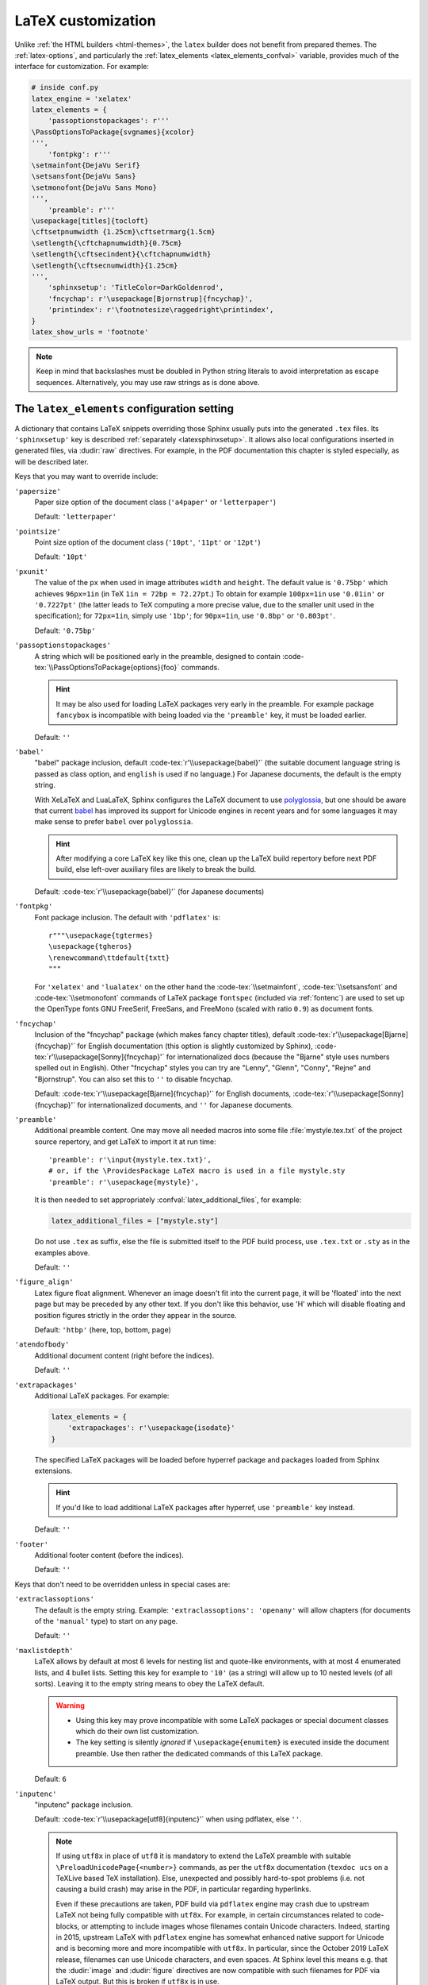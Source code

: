 LaTeX customization
===================

.. module:: latex
   :synopsis: LaTeX specifics.

.. role:: code-tex(code)
   :language: LaTeX

.. _contents: https://docutils.sourceforge.io/docs/ref/rst/directives.html#table-of-contents

.. raw:: latex

   \begingroup
   \sphinxsetup{%
         TitleColor=DarkGoldenrod,
         pre_border-width=2pt,
         pre_border-right-width=8pt,
         pre_padding=5pt,
         pre_border-radius=5pt,
         pre_background-TeXcolor=OldLace,
         pre_border-TeXcolor=Gold!90,
         pre_box-shadow=6pt 6pt,
         pre_box-shadow-TeXcolor=gray!20,
         %
         div.warning_border-width=3pt,
         div.warning_padding=6pt,
         div.warning_padding-right=18pt,
         div.warning_padding-bottom=18pt,
         div.warning_border-TeXcolor=DarkCyan,
         div.warning_background-TeXcolor=LightCyan,
         div.warning_box-shadow=-12pt -12pt inset,
         div.warning_box-shadow-TeXcolor=Cyan,
         %
         attentionborder=3pt,
         attentionBorderColor=Crimson,
         attentionBgColor=FloralWhite,
         %
         noteborder=1pt,
         noteBorderColor=Olive,
         noteBgColor=Olive!10,
         div.note_border-top-width=0pt,
         div.note_border-bottom-width=0pt,
         hintBorderColor=LightCoral,
   }
   \relax

Unlike :ref:`the HTML builders <html-themes>`, the ``latex`` builder does not
benefit from prepared themes. The :ref:`latex-options`, and particularly the
:ref:`latex_elements <latex_elements_confval>` variable, provides much of the
interface for customization. For example:

.. code-block:: latex

   # inside conf.py
   latex_engine = 'xelatex'
   latex_elements = {
       'passoptionstopackages': r'''
   \PassOptionsToPackage{svgnames}{xcolor}
   ''',
       'fontpkg': r'''
   \setmainfont{DejaVu Serif}
   \setsansfont{DejaVu Sans}
   \setmonofont{DejaVu Sans Mono}
   ''',
       'preamble': r'''
   \usepackage[titles]{tocloft}
   \cftsetpnumwidth {1.25cm}\cftsetrmarg{1.5cm}
   \setlength{\cftchapnumwidth}{0.75cm}
   \setlength{\cftsecindent}{\cftchapnumwidth}
   \setlength{\cftsecnumwidth}{1.25cm}
   ''',
       'sphinxsetup': 'TitleColor=DarkGoldenrod',
       'fncychap': r'\usepackage[Bjornstrup]{fncychap}',
       'printindex': r'\footnotesize\raggedright\printindex',
   }
   latex_show_urls = 'footnote'

.. note::

   Keep in mind that backslashes must be doubled in Python string literals to
   avoid interpretation as escape sequences. Alternatively, you may use raw
   strings as is done above.

.. _latex_elements_confval:

The ``latex_elements`` configuration setting
--------------------------------------------

A dictionary that contains LaTeX snippets overriding those Sphinx usually puts
into the generated ``.tex`` files.  Its ``'sphinxsetup'`` key is described
:ref:`separately <latexsphinxsetup>`.  It allows also local configurations
inserted in generated files, via :dudir:`raw` directives.  For example, in
the PDF documentation this chapter is styled especially, as will be described
later.

Keys that you may want to override include:

``'papersize'``
   Paper size option of the document class (``'a4paper'`` or
   ``'letterpaper'``)

   Default: ``'letterpaper'``

``'pointsize'``
   Point size option of the document class (``'10pt'``, ``'11pt'`` or
   ``'12pt'``)

   Default: ``'10pt'``

``'pxunit'``
   The value of the ``px`` when used in image attributes ``width`` and
   ``height``. The default value is ``'0.75bp'`` which achieves
   ``96px=1in`` (in TeX ``1in = 72bp = 72.27pt``.) To obtain for
   example ``100px=1in`` use ``'0.01in'`` or ``'0.7227pt'`` (the latter
   leads to TeX computing a more precise value, due to the smaller unit
   used in the specification); for ``72px=1in``, simply use ``'1bp'``; for
   ``90px=1in``, use ``'0.8bp'`` or ``'0.803pt'``.

   Default: ``'0.75bp'``

   .. versionadded:: 1.5

``'passoptionstopackages'``
   A string which will be positioned early in the preamble, designed to
   contain :code-tex:`\\PassOptionsToPackage{options}{foo}` commands.

   .. hint::

      It may be also used for loading LaTeX packages very early in the
      preamble.  For example package ``fancybox`` is incompatible with
      being loaded via the ``'preamble'`` key, it must be loaded earlier.

   Default: ``''``

   .. versionadded:: 1.4

``'babel'``
   "babel" package inclusion, default :code-tex:`r'\\usepackage{babel}'` (the
   suitable document language string is passed as class option, and
   ``english`` is used if no language.) For Japanese documents, the
   default is the empty string.

   With XeLaTeX and LuaLaTeX, Sphinx configures the LaTeX document to use
   `polyglossia`_, but one should be aware that current `babel`_ has
   improved its support for Unicode engines in recent years and for some
   languages it may make sense to prefer ``babel`` over ``polyglossia``.

   .. _`polyglossia`: https://ctan.org/pkg/polyglossia
   .. _`babel`: https://ctan.org/pkg/babel

   .. hint::

      After modifying a core LaTeX key like this one, clean up the LaTeX
      build repertory before next PDF build, else left-over auxiliary
      files are likely to break the build.

   Default: :code-tex:`r'\\usepackage{babel}'` (for Japanese documents)

   .. versionchanged:: 1.5
      For :confval:`latex_engine` set to ``'xelatex'``, the default
      is ``'\\usepackage{polyglossia}\n\\setmainlanguage{<language>}'``.

   .. versionchanged:: 1.6
      ``'lualatex'`` uses same default setting as ``'xelatex'``

   .. versionchanged:: 1.7.6
      For French with ``'xelatex'`` (not ``'lualatex'``) the default is to
      use ``babel``, not ``polyglossia``.

   .. versionchanged:: 7.4.0
      For French with ``'lualatex'`` the default is to use ``babel``.

.. _fontpkg:

``'fontpkg'``
   Font package inclusion. The default with ``'pdflatex'`` is::

      r"""\usepackage{tgtermes}
      \usepackage{tgheros}
      \renewcommand\ttdefault{txtt}
      """

   For ``'xelatex'`` and ``'lualatex'`` on the other hand the
   :code-tex:`\\setmainfont`, :code-tex:`\\setsansfont` and
   :code-tex:`\\setmonofont` commands of LaTeX package ``fontspec`` (included
   via :ref:`fontenc`) are used to set up the OpenType fonts GNU FreeSerif,
   FreeSans, and FreeMono (scaled with ratio ``0.9``) as document fonts.

   .. versionchanged:: 1.2
      Defaults to ``''`` when the :confval:`language` uses the Cyrillic
      script.

   .. versionchanged:: 2.0
      Incorporates some font substitution commands to help support occasional
      Greek or Cyrillic in a document using ``'pdflatex'`` engine.
      At 4.0.0 these commands were moved to the ``'fontsubstitution'`` key.

   .. versionchanged:: 4.0.0
      The default font setting was changed.  As shown above it still uses
      Times and Helvetica clones for serif and sans serif, but via better,
      more complete TeX fonts and associated LaTeX packages.  The monospace
      font has been changed to better match the Times clone.

   .. versionchanged:: 8.1.0
      The monospace font FreeMono used with Unicode engines is loaded at scale
      ``0.9``.  This replaces the former mechanism via :ref:`fvset` which
      configured code-blocks to use :code-tex:`\\small`.  Inline literals now
      fit better in their surrounding text, and it is easier to set up custom
      fonts, as :ref:`fvset` does not intervene anymore by default.

``'fncychap'``
   Inclusion of the "fncychap" package (which makes fancy chapter titles),
   default :code-tex:`r'\\usepackage[Bjarne]{fncychap}'` for English documentation
   (this option is slightly customized by Sphinx),
   :code-tex:`r'\\usepackage[Sonny]{fncychap}'` for internationalized docs (because
   the "Bjarne" style uses numbers spelled out in English).  Other
   "fncychap" styles you can try are "Lenny", "Glenn", "Conny", "Rejne" and
   "Bjornstrup".  You can also set this to ``''`` to disable fncychap.

   Default: :code-tex:`r'\\usepackage[Bjarne]{fncychap}'` for English
   documents, :code-tex:`r'\\usepackage[Sonny]{fncychap}'` for
   internationalized documents, and ``''`` for Japanese documents.

.. _preamble:

``'preamble'``
   Additional preamble content.  One may move all needed macros into some file
   :file:`mystyle.tex.txt` of the project source repertory, and get LaTeX to
   import it at run time::

     'preamble': r'\input{mystyle.tex.txt}',
     # or, if the \ProvidesPackage LaTeX macro is used in a file mystyle.sty
     'preamble': r'\usepackage{mystyle}',

   It is then needed to set appropriately :confval:`latex_additional_files`,
   for example:

   .. code-block:: python

      latex_additional_files = ["mystyle.sty"]

   Do not use ``.tex`` as suffix, else the file is submitted itself to the PDF
   build process, use ``.tex.txt`` or ``.sty`` as in the examples above.

   Default: ``''``

``'figure_align'``
   Latex figure float alignment. Whenever an image doesn't fit into the current
   page, it will be 'floated' into the next page but may be preceded by any
   other text.  If you don't like this behavior, use 'H' which will disable
   floating and position figures strictly in the order they appear in the
   source.

   Default: ``'htbp'`` (here, top, bottom, page)

   .. versionadded:: 1.3

``'atendofbody'``
   Additional document content (right before the indices).

   Default: ``''``

   .. versionadded:: 1.5

``'extrapackages'``
   Additional LaTeX packages.  For example:

   .. code-block:: latex

       latex_elements = {
           'extrapackages': r'\usepackage{isodate}'
       }

   The specified LaTeX packages will be loaded before
   hyperref package and packages loaded from Sphinx extensions.

   .. hint::
      If you'd like to load additional LaTeX packages after hyperref, use
      ``'preamble'`` key instead.

   Default: ``''``

   .. versionadded:: 2.3

``'footer'``
   Additional footer content (before the indices).

   Default: ``''``

   .. deprecated:: 1.5
      Use ``'atendofbody'`` key instead.

Keys that don't need to be overridden unless in special cases are:

``'extraclassoptions'``
   The default is the empty string. Example: ``'extraclassoptions':
   'openany'`` will allow chapters (for documents of the ``'manual'``
   type) to start on any page.

   Default: ``''``

   .. versionadded:: 1.2

   .. versionchanged:: 1.6
      Added this documentation.

``'maxlistdepth'``
   LaTeX allows by default at most 6 levels for nesting list and
   quote-like environments, with at most 4 enumerated lists, and 4 bullet
   lists. Setting this key for example to ``'10'`` (as a string) will
   allow up to 10 nested levels (of all sorts). Leaving it to the empty
   string means to obey the LaTeX default.

   .. warning::

      - Using this key may prove incompatible with some LaTeX packages
        or special document classes which do their own list customization.

      - The key setting is silently *ignored* if ``\usepackage{enumitem}``
        is executed inside the document preamble. Use then rather the
        dedicated commands of this LaTeX package.

   Default: ``6``

   .. versionadded:: 1.5

``'inputenc'``
   "inputenc" package inclusion.

   Default: :code-tex:`r'\\usepackage[utf8]{inputenc}'` when using pdflatex, else
   ``''``.

   .. note::

      If using ``utf8x`` in place of ``utf8`` it is mandatory to extend the
      LaTeX preamble with suitable ``\PreloadUnicodePage{<number>}`` commands,
      as per the ``utf8x`` documentation (``texdoc ucs`` on a TeXLive based
      TeX installation).  Else, unexpected and possibly hard-to-spot problems
      (i.e. not causing a build crash) may arise in the PDF, in particular
      regarding hyperlinks.

      Even if these precautions are taken, PDF build via ``pdflatex`` engine
      may crash due to upstream LaTeX not being fully compatible with
      ``utf8x``.  For example, in certain circumstances related to
      code-blocks, or attempting to include images whose filenames contain
      Unicode characters.  Indeed, starting in 2015, upstream LaTeX with
      ``pdflatex`` engine has somewhat enhanced native support for Unicode and
      is becoming more and more incompatible with ``utf8x``.  In particular,
      since the October 2019 LaTeX release, filenames can use Unicode
      characters, and even spaces.  At Sphinx level this means e.g. that the
      :dudir:`image` and :dudir:`figure` directives are now compatible with
      such filenames for PDF via LaTeX output.  But this is broken if
      ``utf8x`` is in use.

   .. versionchanged:: 1.4.3
      Previously :code-tex:`r'\\usepackage[utf8]{inputenc}'` was used for all
      compilers.

``'cmappkg'``
   "cmap" package inclusion.

   Default: :code-tex:`r'\\usepackage{cmap}'`

   .. versionadded:: 1.2

.. _fontenc:

``'fontenc'``
   Its default, for ``'pdflatex'`` as :confval:`latex_engine`, is
   :code-tex:`r'\\usepackage[T1]{fontenc}'`.  Replace it (if using
   ``'pdflatex'``) with:

   - :code-tex:`r'\\usepackage[X2,T1]{fontenc}'` if you need occasional
     Cyrillic letters (физика частиц),

   - :code-tex:`r'\\usepackage[LGR,T1]{fontenc}'` if you need occasional
     Greek letters (Σωματιδιακή φυσική),

   - :code-tex:`r'\\usepackage[LGR,X2,T1]{fontenc}'` if you need both.

   The TeX installation may need some extra packages.  For example, on Ubuntu
   xenial:

   - ``texlive-lang-greek`` and ``cm-super`` are needed for Greek (``LGR``),

   - ``texlive-lang-cyrillic`` and ``cm-super`` are needed for Cyrillic
     (``X2``).

   With ``'xelatex'`` and ``'lualatex'``, support for Greek and Cyrillic is
   out-of-the-box: this :ref:`fontenc` key defaults to including the LaTeX
   package ``fontspec`` (with some extras described below) and selects the GNU
   FreeSerif font as body font.  See :ref:`fontpkg`.

   .. versionchanged:: 1.5
      Defaults to :code-tex:`r'\\usepackage{fontspec}'` if
      :confval:`latex_engine` is set to ``'xelatex'``.

   .. versionchanged:: 1.6
      Defaults to :code-tex:`r'\\usepackage{fontspec}'` if
      :confval:`latex_engine` is set to ``'lualatex'``.

   .. versionchanged:: 2.0
      ``'lualatex'`` executes additionally
      :code-tex:`\\defaultfontfeatures[\\rmfamily,\\sffamily]{}` to disable TeX
      ligatures for ``<<`` and ``>>``.

   .. versionchanged:: 2.0
      Extra LaTeX configuration is automatically executed if ``LGR``, ``T2A``,
      or ``X2`` are detected in this key, in order to support occasional Greek
      or Cyrillic with ``'pdflatex'``.

   .. versionchanged:: 2.2.1
      Documents having Greek as main language default to ``'xelatex'`` and
      should not set the :ref:`fontenc` key, which will load ``fontspec``.

   .. versionchanged:: 2.3.0
      ``'xelatex'`` executes
      :code-tex:`\\defaultfontfeatures[\\rmfamily,\\sffamily]{}` in order to
      avoid contractions of ``--`` into en-dash and also transforms of
      straight quotes into curly quotes (which otherwise would happen even
      with :confval:`smartquotes` set to ``False``).

``'fontsubstitution'``
   Ignored if ``'fontenc'`` was not configured to use ``LGR`` or ``X2`` (or
   ``T2A``).  In case :ref:`fontpkg` key is configured for usage with some
   TeX fonts known to be available in the ``LGR`` or ``X2`` encodings, set
   this one to be the empty string.  Else leave to its default.

   Ignored with :confval:`latex_engine` other than ``'pdflatex'``.

   .. versionadded:: 4.0.0

``'textgreek'``
   For the support of occasional Greek letters.

   It is ignored with ``'platex'``, ``'xelatex'`` or ``'lualatex'`` as
   :confval:`latex_engine` and defaults to either the empty string or
   to :code-tex:`r'\\usepackage{textalpha}'` for ``'pdflatex'`` depending on
   whether the ``'fontenc'`` key was used with ``LGR`` or not.  Only
   expert LaTeX users may want to customize this key.

   It can also be used as ``r'\usepackage{textalpha,alphabeta}'`` to let
   ``'pdflatex'`` support Greek Unicode input in :rst:dir:`math` context.
   For example ``:math:`α``` (U+03B1) will render as :math:`\alpha`.

   Default: :code-tex:`r'\\usepackage{textalpha}'` or ``''`` if ``fontenc`` does not
   include the ``LGR`` option.

   .. versionadded:: 2.0

``'geometry'``
   "geometry" package inclusion, defaults to
   :code-tex:`r'\\usepackage{geometry}'` or
   :code-tex:`r'\\usepackage[dvipdfm]{geometry}'` for Japanese documents.
   The Sphinx LaTeX style file executes additionally:

   .. code-block:: latex

      \PassOptionsToPackage{hmargin=1in,vmargin=1in,marginpar=0.5in}{geometry}

   which can be customized via corresponding :ref:`'sphinxsetup' options
   <latexsphinxsetup>`.

   .. versionadded:: 1.5

   .. versionchanged:: 1.5.2
      ``dvipdfm`` option if :confval:`latex_engine` is ``'platex'``.

   .. versionadded:: 1.5.3
      The :ref:`'sphinxsetup' keys for the margins
      <latexsphinxsetuphmargin>`.

   .. versionchanged:: 1.5.3
      The location in the LaTeX file has been moved to after
      :code-tex:`\\usepackage{sphinx}` and :code-tex:`\\sphinxsetup{..}`,
      hence also after
      insertion of :ref:`fontpkg` key. This is in order to handle the paper
      layout options in a special way for Japanese documents: the text
      width will be set to an integer multiple of the *zenkaku* width, and
      the text height to an integer multiple of the baseline. See the
      :ref:`hmargin <latexsphinxsetuphmargin>` documentation for more.

``'hyperref'``
   "hyperref" package inclusion; also loads package "hypcap" and issues
   :code-tex:`\\urlstyle{same}`. This is done after :file:`sphinx.sty` file
   is loaded and before executing the contents of ``'preamble'`` key.

   .. attention::

      Loading of packages "hyperref" and "hypcap" is mandatory.

   .. versionadded:: 1.5
      Previously this was done from inside :file:`sphinx.sty`.

``'maketitle'``
   "maketitle" call. Override if you want to generate a differently styled
   title page.

   .. hint::

      If the key value is set to
      :code-tex:`r'\\newcommand\\sphinxbackoftitlepage{<Extra
      material>}\\sphinxmaketitle'`, then ``<Extra material>`` will be
      typeset on back of title page (``'manual'`` docclass only).

   Default: :code-tex:`r'\\sphinxmaketitle'`

   .. versionchanged:: 1.8.3
      Original :code-tex:`\\maketitle` from document class is not overwritten,
      hence is reusable as part of some custom setting for this key.

   .. versionadded:: 1.8.3
      :code-tex:`\\sphinxbackoftitlepage` optional macro.  It can also be defined
      inside ``'preamble'`` key rather than this one.

``'releasename'``
   Value that prefixes ``'release'`` element on title page.  As for *title* and
   *author* used in the tuples of :confval:`latex_documents`, it is inserted as
   LaTeX markup.

   Default: ``'Release'``

``'tableofcontents'``
   "tableofcontents" call. The default of
   :code-tex:`r'\\sphinxtableofcontents'` is a wrapper of unmodified
   :code-tex:`\\tableofcontents`, which may itself be customized by user
   loaded packages. Override if you want to generate a different table of
   contents or put content between the title page and the TOC.

   Default: :code-tex:`r'\\sphinxtableofcontents'`

   .. versionchanged:: 1.5
      Previously the meaning of :code-tex:`\\tableofcontents` itself was
      modified by Sphinx. This created an incompatibility with dedicated
      packages modifying it also such as "tocloft" or "etoc".

``'transition'``
   Commands used to display transitions. Override if you want to display
   transitions differently.

   Default: :code-tex:`'\\n\\n\\\\bigskip\\\\hrule\\\\bigskip\\n\\n'`

   .. versionadded:: 1.2

   .. versionchanged:: 1.6
      Remove unneeded ``{}`` formerly located after :code-tex:`\\hrule`.

``'makeindex'``
   "makeindex" call, the last thing before ``\begin{document}``. With
   :code-tex:`r'\\usepackage[columns=1]{idxlayout}\\makeindex'` the index will
   use only one column. You may have to install ``idxlayout`` LaTeX package.

   Default: :code-tex:`r'\\makeindex'`

``'printindex'``
   "printindex" call, the last thing in the file. Override if you want to
   generate the index differently, append some content after the index, or
   change the font. As LaTeX uses two-column mode for the index it is often
   advisable to set this key to
   :code-tex:`r'\\footnotesize\\raggedright\\printindex'`. Or, to obtain a
   one-column index, use :code-tex:`r'\\def\\twocolumn[#1]{#1}\\printindex'`
   (this trick may fail if using a custom document class; then try the
   ``idxlayout`` approach described in the documentation of the
   ``'makeindex'`` key).

   Default: :code-tex:`r'\\printindex'`

.. _fvset:

``'fvset'``
   Customization of ``fancyvrb`` LaTeX package.

   The default value is :code-tex:`r'\\fvset{fontsize=auto}'` which means that
   the font size will adjust correctly if a code-block ends up in a footnote.
   You may need to modify this when using a custom monospace font, for example
   set it to :code-tex:`r'\\fvset{fontsize=\\small}'` if it is Courier-like
   (for Unicode engines, it is recommended to use rather the ``Scale``
   interface of :code-tex:`\\setmonofont` LaTeX command from ``fontspec``).

   Default: :code-tex:`r'\\fvset{fontsize=auto}'`

   .. versionadded:: 1.8

   .. versionchanged:: 2.0
      For ``'xelatex'`` and ``'lualatex'`` defaults to
      :code-tex:`r'\\fvset{fontsize=\\small}'` as this
      is adapted to the relative widths of the FreeFont family.

   .. versionchanged:: 4.0.0
      Changed default for ``'pdflatex'``. Previously it was using
      :code-tex:`r'\\fvset{fontsize=\\small}'`.

   .. versionchanged:: 4.1.0
      Changed default for Chinese documents to
      :code-tex:`r'\\fvset{fontsize=\\small,formatcom=\\xeCJKVerbAddon}'`

   .. versionchanged:: 8.1.0
      Changed default for ``'xelatex'`` and ``'lualatex'`` to be also
      :code-tex:`r'\\fvset{fontsize=auto}'`.  The rescaling for default
      monospace font FreeMono is now set via the LaTeX package ``fontspec``
      interface rather.  See :ref:`fontpkg`.

Keys that are set by other options and therefore should not be overridden are:

``'docclass'``
``'classoptions'``
``'title'``
``'release'``
``'author'``


.. _latexsphinxsetup:

The ``sphinxsetup`` configuration setting
-----------------------------------------

.. versionadded:: 1.5

The ``'sphinxsetup'`` key of :ref:`latex_elements <latex_elements_confval>`
provides a LaTeX-type customization interface::

   latex_elements = {
       'sphinxsetup': 'key1=value1, key2=value2, ...',
   }

LaTeX syntax for boolean keys requires *lowercase* ``true`` or ``false``
e.g ``'sphinxsetup': "verbatimwrapslines=false"``.  If setting a
boolean key to ``true``, ``=true`` is optional.
Spaces around the commas and equal signs are ignored, spaces inside LaTeX
macros may be significant.
Do not use ticks/quotes to enclose string or numerical values.

The ``'sphinxsetup'`` defaults to empty.
If non-empty, it will be passed as argument to the
``\sphinxsetup`` macro inside the document preamble, like this::

   \usepackage{sphinx}
   \sphinxsetup{key1=value1, key2=value2,...}

It is possible to insert uses of the ``\sphinxsetup`` LaTeX macro directly
into the body of the document, via the ``raw`` directive:

.. code-block:: latex

   .. raw:: latex

      \begingroup
      \sphinxsetup{%
         TitleColor=DarkGoldenrod,
         ... more comma separated key=value using LaTeX syntax ...
      }

   All elements here will be under the influence of the raw ``\sphinxsetup``
   settings.

   .. raw:: latex

      \endgroup

   From here on, the raw ``\sphinxsetup`` has no effect anymore.

This is the technique which has been used to style especially the present part
of the documentation for the PDF output.  The actually used options will be
found at top of :file:`doc/latex.rst` at the `development repository`_.

.. _development repository: https://github.com/sphinx-doc/sphinx

The color used in the above example is available from having passed the
``svgnames`` option to the "xcolor" package::

   latex_elements = {
       'passoptionstopackages': r'\PassOptionsToPackage{svgnames}{xcolor}',
   }

``bookmarksdepth``
    Controls the depth of the collapsible bookmarks panel in the PDF.
    May be either a number (e.g. ``3``) or a LaTeX sectioning name (e.g.
    ``subsubsection``, i.e. without backslash).
    For details, refer to the ``hyperref`` LaTeX docs.

    Default: ``5``

    .. versionadded:: 4.0.0

.. _latexsphinxsetuphmargin:

``hmargin, vmargin``
    The dimensions of the horizontal (resp. vertical) margins, passed as
    ``hmargin`` (resp. ``vmargin``) option to the ``geometry`` package.
    Example::

      'sphinxsetup': 'hmargin={2in,1.5in}, vmargin={1.5in,2in}, marginpar=1in',

    Japanese documents currently accept only the one-dimension format for
    these parameters. The ``geometry`` package is then passed suitable options
    to get the text width set to an exact multiple of the *zenkaku* width, and
    the text height set to an integer multiple of the baselineskip, with the
    closest fit for the margins.

    Default: ``1in`` (equivalent to ``{1in,1in}``)

    .. hint::

       For Japanese ``'manual'`` docclass with pointsize ``11pt`` or ``12pt``,
       use the ``nomag`` extra document class option (cf.
       ``'extraclassoptions'`` key of :confval:`latex_elements`) or so-called
       TeX "true" units::

         'sphinxsetup': 'hmargin=1.5truein, vmargin=1.5truein, marginpar=5zw',

    .. versionadded:: 1.5.3

``marginpar``
    The :code-tex:`\\marginparwidth` LaTeX dimension. For Japanese documents,
    the value is modified to be the closest integer multiple of the *zenkaku*
    width.

    Default: ``0.5in``

    .. versionadded:: 1.5.3

``mathnumsep``
    This defaults to the string (without quotes!) as set by
    :confval:`math_numsep` (which itself defaults to ``'.'``).  Use it if
    a different setting is needed for LaTeX output.

    .. versionadded:: 8.1.0

``verbatimwithframe``
    Boolean to specify if :rst:dir:`code-block`\ s and literal includes are
    framed. Setting it to ``false`` does not deactivate use of package
    "framed", because it is still in use for the optional background color.

    Default: ``true``.

``verbatimwrapslines``
    Boolean to specify if long lines in :rst:dir:`code-block`\ 's contents are
    wrapped.

    If ``true``, line breaks may happen at spaces (the last space before the
    line break will be rendered using a special symbol), and at ASCII
    punctuation characters (i.e. not at letters or digits). Whenever a long
    string has no break points, it is moved to next line. If its length is
    longer than the line width it will overflow.

    Default: ``true``

.. _latexsphinxsetupforcewraps:

``verbatimforcewraps``
    Boolean to specify if long lines in :rst:dir:`code-block`\ 's contents
    should be forcefully wrapped to never overflow due to long strings.

    .. note::

       It is assumed that the Pygments_ LaTeXFormatter has not been used with
       its ``texcomments`` or similar options which allow additional
       (arbitrary) LaTeX mark-up.

       Also, in case of :confval:`latex_engine` set to ``'pdflatex'``, only
       the default LaTeX handling of Unicode code points, i.e. ``utf8`` not
       ``utf8x`` is allowed.

    .. _Pygments: https://pygments.org/

    Default: ``false``

    .. versionadded:: 3.5.0

``verbatimmaxoverfull``
    A number. If an unbreakable long string has length larger than the total
    linewidth plus this number of characters, and if ``verbatimforcewraps``
    mode is on, the input line will be reset using the forceful algorithm
    which applies breakpoints at each character.

    Default: ``3``

    .. versionadded:: 3.5.0

``verbatimmaxunderfull``
    A number. If ``verbatimforcewraps`` mode applies, and if after applying
    the line wrapping at spaces and punctuation, the first part of the split
    line is lacking at least that number of characters to fill the available
    width, then the input line will be reset using the forceful algorithm.

    As the default is set to a high value, the forceful algorithm is triggered
    only in overfull case, i.e. in presence of a string longer than full
    linewidth. Set this to ``0`` to force all input lines to be hard wrapped
    at the current available linewidth::

      latex_elements = {
          'sphinxsetup': "verbatimforcewraps, verbatimmaxunderfull=0",
      }

    This can be done locally for a given code-block via the use of raw latex
    directives to insert suitable ``\sphinxsetup`` (before and after) into the
    latex file.

    Default: ``100``

    .. versionadded:: 3.5.0

``verbatimhintsturnover``
    Boolean to specify if code-blocks display "continued on next page" and
    "continued from previous page" hints in case of page breaks.

    Default: ``true``

    .. versionadded:: 1.6.3
    .. versionchanged:: 1.7
       the default changed from ``false`` to ``true``.

``verbatimcontinuedalign``, ``verbatimcontinuesalign``
    Horizontal position relative to the framed contents: either ``l`` (left
    aligned), ``r`` (right aligned) or ``c`` (centered).

    Default: ``r``

    .. versionadded:: 1.7

``parsedliteralwraps``
    Boolean to specify if long lines in :dudir:`parsed-literal`\ 's contents
    should wrap.

    Default: ``true``

    .. versionadded:: 1.5.2
       set this option value to ``false`` to recover former behavior.

``inlineliteralwraps``
    Boolean to specify if line breaks are allowed inside inline literals: but
    extra potential break-points (additionally to those allowed by LaTeX at
    spaces or for hyphenation) are currently inserted only after the characters
    ``. , ; ? ! /`` and ``\``. Due to TeX internals, white space in the line
    will be stretched (or shrunk) in order to accommodate the linebreak.

    Default: ``true``

    .. versionadded:: 1.5
       set this option value to ``false`` to recover former behavior.

    .. versionchanged:: 2.3.0
       added potential breakpoint at ``\`` characters.

``verbatimvisiblespace``
    When a long code line is split, the last space character from the source
    code line right before the linebreak location is typeset using this.

    Default: ``\textcolor{red}{\textvisiblespace}``

``verbatimcontinued``
    A LaTeX macro inserted at start of continuation code lines. Its
    (complicated...) default typesets a small red hook pointing to the right:

    .. code-block:: latex

       \makebox[2\fontcharwd\font`\x][r]{\textcolor{red}{\tiny$\hookrightarrow$}}

    .. versionchanged:: 1.5
       The breaking of long code lines was added at 1.4.2. The default
       definition of the continuation symbol was changed at 1.5 to accommodate
       various font sizes (e.g. code-blocks can be in footnotes).

.. note::

   Values for color keys must either:

   - obey the syntax of the :code-tex:`\\definecolor` LaTeX command, e.g. something
     such as ``VerbatimColor={rgb}{0.2,0.3,0.5}`` or ``{RGB}{37,23,255}`` or
     ``{gray}{0.75}`` or ``{HTML}{808080}`` or
     ...

   - or obey the syntax of the :code-tex:`\\colorlet` command from package ``xcolor``
     e.g. ``VerbatimColor=red!10`` or ``red!50!green`` or ``-red!75`` or
     ``MyPreviouslyDefinedColor`` or... Refer to xcolor_ documentation for
     this syntax.

   .. _xcolor: https://ctan.org/pkg/xcolor

   .. versionchanged:: 5.3.0
      Formerly only the :code-tex:`\\definecolor` syntax was accepted.

``TitleColor``
    The color for titles (as configured via use of package "titlesec".)

    Default: ``{rgb}{0.126,0.263,0.361}``

``InnerLinkColor``
    A color passed to ``hyperref`` as value of ``linkcolor``  and
    ``citecolor``.

    Default: ``{rgb}{0.208,0.374,0.486}``.

``OuterLinkColor``
    A color passed to ``hyperref`` as value of ``filecolor``, ``menucolor``,
    and ``urlcolor``.

    Default: ``{rgb}{0.216,0.439,0.388}``

``VerbatimColor``
    The background color for :rst:dir:`code-block`\ s.

    Default: ``{RGB}{242,242,242}`` (same as ``{gray}{0.95}``).

    .. versionchanged:: 6.0.0

       Formerly, it was ``{rgb}{1,1,1}`` (white).

``VerbatimBorderColor``
    The frame color.

    Default: ``{RGB}{32,32,32}``

    .. versionchanged:: 6.0.0

       Formerly it was ``{rgb}{0,0,0}`` (black).

``VerbatimHighlightColor``
    The color for highlighted lines.

    Default: ``{rgb}{0.878,1,1}``

    .. versionadded:: 1.6.6

.. _tablecolors:

``TableRowColorHeader``
    Sets the background color for (all) the header rows of tables.

    It will have an effect only if either the :confval:`latex_table_style`
    contains ``'colorrows'`` or if the table is assigned the ``colorrows``
    class.  It is ignored for tables with ``nocolorrows`` class.

    As for the other ``'sphinxsetup'`` keys, it can also be set or modified
    from a :code-tex:`\\sphinxsetup{...}` LaTeX command inserted via the
    :dudir:`raw` directive, or also from a LaTeX environment associated to a
    `container class <latexcontainer_>`_ and using such
    :code-tex:`\\sphinxsetup{...}`.

    Default: ``{gray}{0.86}``

    There is also ``TableMergeColorHeader``.  If used, sets a specific color
    for merged single-row cells in the header.

    .. versionadded:: 5.3.0

``TableRowColorOdd``
    Sets the background color for odd rows in tables (the row count starts at
    ``1`` at the first non-header row).  Has an effect only if the
    :confval:`latex_table_style` contains ``'colorrows'`` or for specific
    tables assigned the ``colorrows`` class.

    Default: ``{gray}{0.92}``

    There is also ``TableMergeColorOdd``.

    .. versionadded:: 5.3.0

``TableRowColorEven``
    Sets the background color for even rows in tables.

    Default ``{gray}{0.98}``

    There is also ``TableMergeColorEven``.

    .. versionadded:: 5.3.0

``verbatimsep``
    The separation between code lines and the frame.

    See :ref:`additionalcss` for its alias  ``pre_padding`` and
    additional keys.

    Default: :code-tex:`\\fboxsep`

``verbatimborder``
    The width of the frame around :rst:dir:`code-block`\ s.  See also
    :ref:`additionalcss` for ``pre_border-width``.

    Default: :code-tex:`\\fboxrule`

.. important::

   Since 8.1.0 it is possible to style separately the :dudir:`topic`,
   contents_, and :dudir:`sidebar` directives, and their defaults differ.
   See :ref:`additionalcss`.  The next three keys are kept as legacy
   interface not distinguishing between the three directives.

``shadowsep``
    This legacy option sets the padding (same in all directions) simultaneously
    for the :dudir:`topic`, contents_, and :dudir:`sidebar` directives.

``shadowsize``
    This legacy option sets the shadow width simultaneously for the
    :dudir:`topic`, contents_, and :dudir:`sidebar` directives.

``shadowrule``
    This legacy option sets the border-width (same on all sides) simultaneously
    for the :dudir:`topic`, contents_, and :dudir:`sidebar` directives.

.. important::

   At 7.4.0 all admonitions (not only danger-type) use the possibilities
   which were added at 5.1.0 and 6.2.0.  All defaults have changed.

``iconpackage``

    The name of the LaTeX package used for rendering icons in the admonition
    titles.  Its default is set dynamically to either ``fontawesome6``,
    ``fontawesome5``, or ``fontawesome``, or ``none``, depending on whether
    packages with those names exist in the used LaTeX installation.  The LaTeX
    code will use ``\faIcon`` command if with ``fontawesome6/fontawesome5``,
    and ``\faicon`` if with ``fontawesome``.  In the latter case the icon used
    both for :dudir:`caution` and :dudir:`danger` will default to "bolt" not
    "radiation", which is only found in ``fontawesome6`` and ``fontawesome5``.
    If no "Font Awesome" related package is found (or if the option is set
    forcefully to ``none``) the icons are silently dropped.  User can set this
    option to some specific package and must configure the
    ``div.note_title-icon`` and similar keys to use then that LaTeX package
    interface (see the :ref:`additionalcss` section for these extra
    ``'sphinxsetup'`` keys).

    .. versionadded:: 7.4.0

|notebdcolors|
    The color for the admonition border.

    Default: ``{RGB}{134,152,155}``.

    .. versionchanged:: 7.4.0

|notebgcolors|
    The color for the admonition background.

    Default: ``{RGB}{247,247,247}``.

    .. versionadded:: 6.2.0

    .. versionchanged:: 7.4.0

|notetextcolors|
    The color for the admonition contents.

    Default: unset (contents text uses ambient text color, a priori black)

    .. versionadded:: 6.2.0

       To be considered experimental until 7.0.0.  These options have aliases
       ``div.note_TeXcolor`` (etc) described in :ref:`additionalcss`.  Using
       the latter will let Sphinx switch to a more complex LaTeX code,
       which supports the customizability described in :ref:`additionalcss`.

|notetexextras|
    Some extra LaTeX code (such as :code-tex:`\\bfseries`  or
    :code-tex:`\\footnotesize`) to be executed at start of the contents.

    Default: empty

    .. versionadded:: 6.2.0

       To be considered experimental until 7.0.0.  These options have aliases
       ``div.note_TeXextras`` (etc) described in :ref:`additionalcss`.

``noteborder``, ``hintborder``, ``importantborder``, ``tipborder``
    The width of the border.   See
    :ref:`additionalcss` for keys allowing to configure separately each
    border width.

    Default: ``0.5pt``

.. only:: not latex

   |warningbdcolors|
       The color for the admonition border.

       Default: ``{RGB}{148,0,0}`` except for ``error`` which uses ``red``.

       .. versionchanged:: 7.4.0

.. only:: latex

   |wgbdcolorslatex|
       The color for the admonition border.

       Default: ``{RGB}{148,0,0}`` except for ``error`` which uses ``red``.

       .. versionchanged:: 7.4.0

|warningbgcolors|
    The background color for the admonition background.

    Default: ``{RGB}{247,247,247}``.

    .. versionchanged:: 7.4.0

|warningborders|
    The width of the admonition frame.  See
    :ref:`additionalcss` for keys allowing to configure separately each
    border width.

    Default: ``1pt`` except for ``error`` which uses ``1.25pt``.

    .. versionchanged:: 7.4.0

``AtStartFootnote``
    LaTeX macros inserted at the start of the footnote text at bottom of page,
    after the footnote number.

    Default: :code-tex:`\\mbox{ }`

``BeforeFootnote``
    LaTeX macros inserted before the footnote mark. The default removes
    possible space before it (else, TeX could insert a line break there).

    Default: :code-tex:`\\leavevmode\\unskip`

    .. versionadded:: 1.5

``HeaderFamily``
    default :code-tex:`\\sffamily\\bfseries`. Sets the font used by headings.


.. |notebdcolors| replace:: ``noteBorderColor``, ``hintBorderColor``,
                            ``importantBorderColor``, ``tipBorderColor``

.. |notebgcolors| replace:: ``noteBgColor``, ``hintBgColor``,
                            ``importantBgColor``, ``tipBgColor``

.. |notetextcolors| replace:: ``noteTextColor``, ``hintTextColor``,
                              ``importantTextColor``, ``tipTextColor``

.. |notetexextras| replace:: ``noteTeXextras``, ``hintTeXextras``,
                             ``importantTeXextras``, ``tipTeXextras``

.. |warningbdcolors| replace:: ``warningBorderColor``, ``cautionBorderColor``,
                               ``attentionBorderColor``, ``dangerBorderColor``,
                               ``errorBorderColor``

.. |wgbdcolorslatex| replace:: ``warningBorderColor``, and
                               ``(caution|attention|danger|error)BorderColor``

.. else latex goes into right margin, as it does not hyphenate the names

.. |warningbgcolors| replace:: ``warningBgColor``, ``cautionBgColor``,
                               ``attentionBgColor``, ``dangerBgColor``,
                               ``errorBgColor``

.. |warningborders| replace:: ``warningborder``, ``cautionborder``,
                              ``attentionborder``, ``dangerborder``,
                              ``errorborder``

.. _additionalcss:

Additional  CSS-like ``'sphinxsetup'`` keys
-------------------------------------------

.. versionadded:: 5.1.0

   For :rst:dir:`code-block`, :dudir:`topic` and contents_ directive,
   and strong-type admonitions (:dudir:`warning`, :dudir:`error`, ...).

.. versionadded:: 6.2.0

   Also the :dudir:`note`, :dudir:`hint`, :dudir:`important` and :dudir:`tip`
   admonitions can be styled this way.  Using for them *any* of the listed
   options will trigger usage of a more complex LaTeX code than the one used
   per default (``sphinxheavybox`` vs ``sphinxlightbox``).  Setting the new
   ``noteBgColor`` (or ``hintBgColor``, ...) also triggers usage of
   ``sphinxheavybox`` for :dudir:`note` (or :dudir:`hint`, ...).

.. versionadded:: 7.4.0

   For *all* admonition types, the default configuration does set a background
   color (hence the richer ``sphinxheavybox`` is always used).

.. important::

   Further, all admonition titles are by default styled using a colored row
   and an icon, which are modeled on the current rendering of Sphinx own
   docs at https://www.sphinx-doc.org.  CSS-named alike keys are added to
   set the foreground and background colors for the title as well as the
   LaTeX code for the icon.

.. versionadded:: 7.4.0
   Customizability of the :rst:dir:`seealso` and
   :rst:dir:`todo` directives.

.. versionadded:: 8.1.0
   Separate customizability and new defaults for the
   :dudir:`topic`, contents_, and :dudir:`sidebar` directives.

Perhaps in future these 5.1.0 (and 6.2.0) novel settings will be optionally
imported from some genuine CSS external file, but currently they have to be used
via the ``'sphinxsetup'`` interface (or the :code-tex:`\\sphinxsetup` LaTeX command
inserted via the :dudir:`raw` directive) and the CSS syntax is only imitated.

.. important:: Low-level LaTeX errors causing a build failure can happen if
   the input syntax is not respected.

   * In particular colors must be input as for the other color related options
     previously described, i.e. either in the :code-tex:`\\definecolor` syntax
     or via the :code-tex:`\\colorlet` syntax::

       ...<other options>
       div.warning_border-TeXcolor={rgb}{1,0,0},% \definecolor syntax
       div.error_background-TeXcolor=red!10,%     \colorlet syntax
       ...<other options>

   * A colon in place of the equal sign will break LaTeX.

   * ``...border-width`` or ``...padding`` expect a *single* dimension: they can not
     be used so far with space separated dimensions.

   * ``...top-right-radius`` et al. values may be either a single or *two* space
     separated dimensions.

   * Dimension specifications must use TeX units such as ``pt`` or ``cm`` or
     ``in``.  The ``px`` unit is recognized by ``pdflatex`` and ``lualatex``
     but not by ``xelatex`` or ``platex``.

   * It is allowed for such specifications to be so-called "dimensional
     expressions", e.g. :code-tex:`\\fboxsep+2pt` or
     :code-tex:`0.5\\baselineskip` are valid inputs.  The expressions will be
     evaluated only at the typesetting time.  Be careful though if using as in
     these examples TeX control sequences to double the backslash or to employ
     a raw Python string for the value of the :ref:`'sphinxsetup'
     <latexsphinxsetup>` key.

   * As a rule, avoid inserting unneeded spaces in the key values: especially
     for the radii an input such ``2 pt 3pt`` will break LaTeX.  Beware also
     that :code-tex:`\\fboxsep \\fboxsep` will not be seen as space separated
     in LaTeX.  You must use something such as ``{\fboxsep} \fboxsep``.  Or
     use directly ``3pt 3pt`` which is a priori equivalent and simpler.

The options are all named in a similar pattern which depends on a ``prefix``,
which is then followed by an underscore, then the property name.

.. csv-table::
   :header: Directive, Option prefix, LaTeX environment

   :rst:dir:`code-block`, ``pre``, ``sphinxVerbatim``
   :rst:dir:`literalinclude`, ``pre``, ``sphinxVerbatim``
   :dudir:`topic`, ``div.topic``, ``sphinxtopic``
   contents_, ``div.contents``, ``sphinxcontents``
   :dudir:`sidebar`, ``div.sidebar``, ``sphinxsidebar``
   :dudir:`note`, ``div.note``, ``sphinxnote``
   :dudir:`warning`, ``div.warning``, ``sphinxwarning``
   further admonition types ``<type>``, ``div.<type>``,  ``sphinx<type>``
   :rst:dir:`seealso`, ``div.seealso``, ``sphinxseealso``
   :rst:dir:`todo`, ``div.todo``, ``sphinxtodo``

Here are now these options as well as their common defaults.
Replace below ``<prefix>`` by the actual prefix as explained above.  Don't
forget the underscore separating the prefix from the property names.

- | ``<prefix>_border-top-width``,
  | ``<prefix>_border-right-width``,
  | ``<prefix>_border-bottom-width``,
  | ``<prefix>_border-left-width``,
  | ``<prefix>_border-width``.  The latter can (currently) be only a *single*
    dimension which then sets all four others.

  The default is that all those dimensions are equal.  They are set to:

  * ``0.4pt`` for :rst:dir:`code-block`,
  * ``0.5pt`` for :dudir:`topic` and contents_ directive,
  * ``1pt`` for :dudir:`sidebar` directive,
  * ``0.5pt`` for :dudir:`note` and other "light" admonitions,
  * ``0.5pt`` for :rst:dir:`seealso` and :rst:dir:`todo` directives,
  * ``1pt`` for  :dudir:`warning` and other "strong" admonitions except
    :dudir:`error` which uses ``1.25pt``.

  .. versionchanged:: 7.4.0
     Changed defaults for :dudir:`topic` and :dudir:`error`.

  .. versionchanged:: 8.1.0
     Distinct from :dudir:`topic` defaults for :dudir:`sidebar`.

- ``<prefix>_box-decoration-break`` can be set to either ``clone`` or
  ``slice`` and configures the behavior at page breaks.
  It defaults to ``slice`` for :rst:dir:`code-block` (i.e. for ``<prefix>=pre``)
  since 6.0.0.  For other directives the default is ``clone``.
- | ``<prefix>_padding-top``,
  | ``<prefix>_padding-right``,
  | ``<prefix>_padding-bottom``,
  | ``<prefix>_padding-left``,
  | ``<prefix>_padding``.  The latter can (currently) be only a *single*
    dimension which then sets all four others.

  The defaults:

  * all four ``3pt`` for :rst:dir:`code-block`,
  * ``6pt``, ``7pt``, ``6pt``, ``7pt`` for :dudir:`topic`,
  * ``10pt``, ``7pt``, ``12pt``, ``7pt`` for contents_,
  * ``6pt``, ``5.5pt``, ``6pt``, ``5.5pt`` for :dudir:`sidebar`,
  * ``6pt``, ``7pt``, ``6pt``, ``7pt`` for all "light" admonitions as well
    as the :rst:dir:`seealso` and :rst:dir:`todo` directives.
  * ``6pt``, ``6.5pt``, ``6pt``, ``6.5pt`` for the strong admonition types
    except :dudir:`error` which uses horizontal padding of ``6.25pt``.

  .. versionchanged:: 7.4.0

     All defaults were changed, except for :rst:dir:`code-block`.  Admonitions
     are set-up so that left (or right) padding plus left (or right)
     border-width add up always to ``7.5pt``, so contents align well
     vertically across admonition types on same page in PDF.  This is only a
     property of defaults, not a constraint on possible user choices.

  .. versionchanged:: 8.1.0
     Separate defaults for :dudir:`topic`, contents_, and :dudir:`sidebar`.

- | ``<prefix>_border-top-left-radius``,
  | ``<prefix>_border-top-right-radius``,
  | ``<prefix>_border-bottom-right-radius``,
  | ``<prefix>_border-bottom-left-radius``,
  | ``<prefix>_border-radius``.  This last key sets the first four to
    its assigned value.  Each key value can be either a single, or *two*,
    dimensions which are then space separated.

  The defaults:

  * ``3pt`` for :rst:dir:`code-block` (since 6.0.0) and all corners,
  * ``8pt`` for all corners of :dudir:`topic`,
  * ``12pt`` for the bottom right corner of contents_, others use ``0pt``,
  * ``12pt`` for the top-left and bottom-right corners for :dudir:`sidebar`,
    ``0pt`` for top-right and bottom-left.
  * all radii set to ``5pt`` for :dudir:`note`, :dudir:`hint` and
    :dudir:`tip`,
  * ``0pt``, i.e. straight corners for all other directives.

  .. versionchanged:: 7.4.0
     :dudir:`topic` and :dudir:`note`\ -like
     admonitions acquire (at least one) rounded corners.

  .. versionchanged:: 8.1.0
     Separate defaults for :dudir:`topic`, contents_, and :dudir:`sidebar`.

  See a remark above about traps with spaces in LaTeX.
- ``<prefix>_box-shadow`` is special in so far as it may be:

  * the ``none`` keyword,
  * or a single dimension (giving both x-offset and y-offset),
  * or two dimensions (separated by a space),
  * or two dimensions followed by the keyword ``inset``.

  The x-offset and y-offset may be negative.  A negative x-offset means
  that the shadow is on the left.  The shadow extends into the page margin,
  whether the offset is positive or negative.

  The default is ``none`` *except* for the  contents_ directive which uses
  ``4pt 4pt``.

  .. versionchanged:: 8.1.0
     No shadow per default for :dudir:`topic` and :dudir:`sidebar`.

- | ``<prefix>_border-TeXcolor``,
  | ``<prefix>_background-TeXcolor``,
  | ``<prefix>_box-shadow-TeXcolor``,
  | ``<prefix>_TeXcolor``.
    These are colors.

  Since 6.0.0 the border and background colors of :rst:dir:`code-block`,
  default respectively to ``{RGB}{32,32,32}`` (i.e. ``{HTML}{202020}``), and
  ``{RGB}{242,242,242}`` (i.e. ``{gray}{0.95}`` or ``{HTML}{F2F2F2}``).

  At 7.4.0 other directives acquire non-black/white default border and
  background colors.  Here they are using ``xcolor`` hexadecimal notation
  (which requires always 6 hexadecimal digits):

  - ``{HTML}{F7F7F7}`` serves as background color to all.
  - ``{HTML}{86989B}`` is border color of light admonitions (inclusive of
    :rst:dir:`seealso` and :rst:dir:`todo`) as well as of :dudir:`topic`,
    contents_ and :dudir:`sidebar` directives.
  - ``{HTML}{940000}`` is border color of :dudir:`warning`-type admonitions,
    except :dudir:`error` which uses ``{HTML}{B40000}``.

  The only directives displaying a shadow per default are contents_ and
  :dudir:`sidebar`.  The shadow-color for the former is ``{HTML}{6C6C6C}``
  and for the latter ``{HTML}{9EACAF}``.

  The ``<prefix>_TeXcolor`` stands for the CSS property "color", i.e. it
  influences the text color of the contents.  As for the three other options,
  the naming ``TeXcolor`` is to stress that the input syntax is the TeX one
  for colors not an HTML/CSS one.  If package ``xcolor`` is available in the
  LaTeX installation, one can use directly named colors as key values.
  Consider passing options such as ``dvipsnames``, ``svgnames`` or ``x11names``
  to ``xcolor`` via ``'passoptionstopackages'`` key of :confval:`latex_elements`.

  If ``<prefix>_TeXcolor`` is set, a :code-tex:`\\color` command is inserted at
  start of the directive contents; for admonitions, this happens after the
  heading which reproduces the admonition type.

- ``<prefix>_TeXextras``: if set, its value must be some LaTeX command or
  commands, for example :code-tex:`\\itshape`.  These commands will be
  inserted at the start of the contents; for admonitions, this happens after
  the heading which reproduces the admonition type.

The next keys, for admonitions, :dudir:`topic`, contents_, and
:dudir:`sidebar`, were all three added at 7.4.0 (and 8.1.0 for the latter three).

- ``div.<type>_title-background-TeXcolor``: the background color for the title.

  .. important::

     The colored title-row is produced as a result of the Sphinx default
     definitions for the various :code-tex:`\\sphinxstyle<type>title`
     commands, which employ the :code-tex:`\\sphinxdotitlerow` LaTeX command.
     See :ref:`latex-macros`.

- ``div.<type>_title-foreground-TeXcolor``: the color to be used for the icon
  (it applies only to the icon, not to the title of the admonition).

- ``div.<type>_title-icon``: the LaTeX code responsible for producing the
  icon.  If you want to modify the icons used by Sphinx, employ in these keys
  the ``\faIcon`` LaTeX command (assuming either ``fontawesome6`` or
  ``fontawesome5`` LaTeX package is available on your system).  For example
  the default for :dudir:`note` is
  ``div.note_title-icon=\faIcon{info-circle}`` with ``fontawesome5`` and
  ``div.note_title-icon=\faIcon{circle-info}`` with ``fontawesome6`` (which is
  used automatically if available).  If your system only provides the
  ``fontawesome`` package (automatically detected) use its command ``\faicon``
  rather in order to modify the choice of icons.  The ``iconpackage`` key can
  be used to use some other package providing icons, use then the commands
  suitable to that package as values of the ``div.<type>_title-icon`` keys.

.. note::

   - All directives support ``box-decoration-break`` to be set to ``slice``.

     .. versionchanged:: 6.2.0

        Formerly, only :rst:dir:`code-block` did.  The default remains
        ``clone`` for all other directives, but this will probably change at
        7.0.0.

   - The corners of rounded boxes may be elliptical.

     .. versionchanged:: 6.2.0

        Formerly, only circular rounded corners were supported and a rounded
        corner forced the whole frame to use the same constant width from
        ``<prefix>_border-width``.

   - Inset shadows are incompatible with rounded corners.  In case
     both are specified the inset shadow will simply be ignored.

     .. versionchanged:: 6.2.0

        Formerly it was to the contrary the rounded corners which were ignored
        in case an inset shadow was specified.

   - ``<prefix>_TeXcolor`` and ``<prefix>_TeXextras`` are new with 6.2.0.

     Usefulness is doubtful in the case of :rst:dir:`code-block`:

     - ``pre_TeXcolor`` will influence only the few non-Pygments highlighted
       tokens; it does color the line numbers, but if one wants to color
       *only* them one has to go through the ``fancyvrb`` interface.

     - ``pre_TeXextras=\footnotesize`` (as an example) is equivalent to setting
       :ref:`fvset` key value to :code-tex:`r'\\fvset{fontsize=\\footnotesize}'`.

     Consider these options experimental and that some implementation details
     may change.  For example if the ``pre_TeXextras`` LaTeX commands were put
     by Sphinx in another location it could override the :ref:`fvset` effect,
     perhaps this is what will be done in a future release.

   - Rounded boxes are done using the pict2e_ interface to some basic PDF
     graphics operations.  If this LaTeX package can not be found the build
     will proceed and render all boxes with straight corners.

   - Elliptic corners use the ellipse_ LaTeX package which extends pict2e_.
     If this LaTeX package can not be found rounded corners will be circular
     arcs (or straight if pict2e_ is not available).

.. _pict2e: https://ctan.org/pkg/pict2e
.. _ellipse: https://ctan.org/pkg/ellipse


The following legacy behavior applies:

- For :rst:dir:`code-block` or :rst:dir:`literalinclude`, padding and
  border-width and shadow (if any) will go into the margin; the code
  lines remain at the same place independently of the values of the padding
  and border-width, except for being shifted vertically of course to not
  overwrite other text due to the width of the border or external shadow.

- For the other directives, shadows extend horizontally into the page margins,
  but the border and the extra padding are kept within the text area.

- :rst:dir:`code-block` and :rst:dir:`literalinclude` use the same LaTeX
  environment and commands and are not separately customizable.


LaTeX macros and environments
-----------------------------

The "LaTeX package" file :file:`sphinx.sty` loads various components
providing support macros (aka commands), and environments, which are used in
the mark-up produced on output from the ``latex`` builder, before conversion
to ``pdf`` via the LaTeX toolchain.  Also the "LaTeX class" files
:file:`sphinxhowto.cls` and :file:`sphinxmanual.cls` define or customize some
environments.  All of these files can be found in the latex build repertory.

Some of these provide facilities not available from pre-existing LaTeX
packages and work around LaTeX limitations with lists, table cells, verbatim
rendering, footnotes, etc...

Others simply define macros with public names to make overwriting their
defaults easy via user-added contents to the preamble.  We will survey most of
those public names here, but defaults have to be looked at in their respective
definition files.

.. hint::

   Sphinx LaTeX support code is split across multiple smaller-sized files.
   Rather than adding code to the preamble via
   `latex_elements <latex_elements_confval_>`_\ [``'preamble'``] it is
   also possible to replace entirely one of the component files of Sphinx
   LaTeX code with a custom version, simply by including a modified copy in
   the project source and adding the filename to the
   :confval:`latex_additional_files` list.  Check the LaTeX build repertory
   for the filenames and contents.

.. versionchanged:: 4.0.0
   split of :file:`sphinx.sty` into multiple smaller units, to facilitate
   customization of many aspects simultaneously.

.. _latex-macros:

Macros
~~~~~~

- Text styling commands:

  .. csv-table::
     :header: Name, ``maps argument #1 to:``
     :align: left
     :class: longtable
     :delim: ;

     ``\sphinxstrong``;         ``\textbf{#1}``
     ``\sphinxcode``;           ``\texttt{#1}``
     ``\sphinxbfcode``;         ``\textbf{\sphinxcode{#1}}``
     ``\sphinxemail``;          ``\textsf{#1}``
     ``\sphinxtablecontinued``; ``\textsf{#1}``
     ``\sphinxtitleref``;       ``\emph{#1}``
     ``\sphinxmenuselection``;  ``\emph{#1}``
     ``\sphinxguilabel``;       ``\emph{#1}``
     ``\sphinxkeyboard``;       ``\sphinxcode{#1}``
     ``\sphinxaccelerator``;    ``\underline{#1}``
     ``\sphinxcrossref``;       ``\emph{#1}``
     ``\sphinxtermref``;        ``\emph{#1}``
     ``\sphinxsamedocref``;     ``\emph{#1}``
     ``\sphinxparam``;          ``\emph{#1}``
     ``\sphinxtypeparam``;      ``\emph{#1}``
     ``\sphinxoptional``; ``[#1]`` with larger brackets, see source

  .. versionadded:: 1.4.5
     Use of ``\sphinx`` prefixed macro names to limit possibilities of conflict
     with LaTeX packages.

  .. versionadded:: 1.8
     :code-tex:`\\sphinxguilabel`

  .. versionadded:: 3.0
     :code-tex:`\\sphinxkeyboard`

  .. versionadded:: 6.2.0
     :code-tex:`\\sphinxparam`, :code-tex:`\\sphinxsamedocref`

  .. versionadded:: 7.1.0
     :code-tex:`\\sphinxparamcomma` which defaults to a comma followed by a
     space and :code-tex:`\\sphinxparamcommaoneperline`.  It is sed for
     one-parameter-per-line signatures (see
     :confval:`maximum_signature_line_length`) and defaults to
     :code-tex:`\\texttt{,}`.

     Signatures of Python functions are rendered as
     ``name<space>(parameters)`` or ``name<space>[type
     parameters]<space>(parameters)`` (see :pep:`695`) where the length of
     ``<space>`` is set to ``0pt`` by default.  This can be changed via
     :code-tex:`\\setlength{\\sphinxsignaturelistskip}{1ex}` for instance.

- More text styling:

  .. csv-table::
     :header: Name, ``maps argument #1 to:``
     :align: left
     :class: longtable
     :delim: ;

     ``\sphinxstyleindexentry``;       ``\texttt{#1}``
     ``\sphinxstyleindexextra``;       ``(\emph{#1})`` (with a space upfront)
     ``\sphinxstyleindexpageref``;     ``, \pageref{#1}``
     ``\sphinxstyleindexpagemain``;    ``\textbf{#1}``
     ``\sphinxstyleindexlettergroup``; ``{\Large\sffamily#1}\nopagebreak\vspace{1mm}``
     ``\sphinxstyleindexlettergroupDefault``; check source, too long for here
     ``\sphinxstyletopictitle``;       ``\textbf{#1}\par\medskip``
     ``\sphinxstylesidebartitle``;     ``\textbf{#1}\par\medskip``
     ``\sphinxstyleothertitle``;       ``\textbf{#1}``
     ``\sphinxstylesidebarsubtitle``;  ``~\\\textbf{#1} \smallskip``
     ``\sphinxstyletheadfamily``;      ``\sffamily`` (*this one has no argument*)
     ``\sphinxstyleemphasis``;         ``\emph{#1}``
     ``\sphinxstyleliteralemphasis``;  ``\emph{\sphinxcode{#1}}``
     ``\sphinxstylestrong``;           ``\textbf{#1}``
     ``\sphinxstyleliteralstrong``;    ``\sphinxbfcode{#1}``
     ``\sphinxstyleabbreviation``;     ``\textsc{#1}``
     ``\sphinxstyleliteralintitle``;   ``\sphinxcode{#1}``
     ``\sphinxstylecodecontinued``;    ``{\footnotesize(#1)}}``
     ``\sphinxstylecodecontinues``;    ``{\footnotesize(#1)}}``
     ``\sphinxstylenotetitle``;        ``\sphinxdotitlerow{note}{#1}``
     ``\sphinxstylehinttitle``;        ``\sphinxdotitlerow{hint}{#1}``
     ``\sphinxstyleimportanttitle``;   ``\sphinxdotitlerow{important}{#1}``
     ``\sphinxstyletiptitle``;         ``\sphinxdotitlerow{tip}{#1}``
     ``\sphinxstylewarningtitle``;     ``\sphinxdotitlerow{warning}{#1}``
     ``\sphinxstylecautiontitle``;     ``\sphinxdotitlerow{caution}{#1}``
     ``\sphinxstyleattentiontitle``;   ``\sphinxdotitlerow{attention}{#1}``
     ``\sphinxstyledangertitle``;      ``\sphinxdotitlerow{danger}{#1}``
     ``\sphinxstyleerrortitle``;       ``\sphinxdotitlerow{error}{#1}``
     ``\sphinxstyleseealsotitle``;     ``\sphinxdotitlerow{seealso}{#1}``
     ``\sphinxstyletodotitle``;        ``\sphinxdotitlerow{todo}{#1}``
     ``\sphinxstyletopictitle``;       ``\sphinxdotitlerow{topic}{#1}``
     ``\sphinxstylecontentstitle``;    ``\sphinxdotitlerow{contents}{#1}``
     ``\sphinxstylesidebartitle``;     ``\sphinxdotitlerow{sidebar}{#1}``

  .. note::

     To let this table fit on the page width in PDF output we have lied a bit.
     For instance, the actual definition of :code-tex:`\\sphinxstylenotetitle` is:

     .. code-block:: latex

        \newcommand\sphinxstylenotetitle[1]%
        {\sphinxdotitlerow{note}{\sphinxremovefinalcolon{#1}}}

     The same remark applies to all other similar commands associated with
     admonitions.  The :dudir:`topic`, contents_, and :dudir:`sidebar` do not
     use :code-tex:`\\sphinxremovefinalcolon` as they don't need it.

  .. versionadded:: 1.5
     These macros were formerly hard-coded as non customizable :code-tex:`\\texttt`,
     :code-tex:`\\emph`, etc...

  .. versionadded:: 1.6
     :code-tex:`\\sphinxstyletheadfamily` which defaults to
     :code-tex:`\\sffamily` and allows
     multiple paragraphs in header cells of tables.

  .. versionadded:: 1.6.3
     :code-tex:`\\sphinxstylecodecontinued` and
     :code-tex:`\\sphinxstylecodecontinues`.

  .. versionadded:: 1.8
     :code-tex:`\\sphinxstyleindexlettergroup`,
     :code-tex:`\\sphinxstyleindexlettergroupDefault`.

  .. versionadded:: 6.2.0
     :code-tex:`\\sphinxstylenotetitle` et al.  The ``#1`` is the localized
     name of the directive, with a final colon.  Wrap it as
     :code-tex:`\\sphinxremovefinalcolon{#1}` if this final colon is to be
     removed.

  .. versionadded:: 7.4.0
     Added the :code-tex:`\\sphinxdotitlerowwithicon` LaTeX command.

  .. versionchanged:: 8.1.0
     :code-tex:`\\sphinxdotitlerowwithicon` now detects automatically if an icon is
     associated or not with the rendered element used as first argument.

  .. versionadded:: 8.1.0 Make :code-tex:`\\sphinxdotitlerow` an alias to
     :code-tex:`\\sphinxdotitlerowwithicon`.

  .. versionadded:: 8.1.0
     Titles of :dudir:`topic`, contents_, and :dudir:`sidebar` directives are
     also styled using :code-tex:`\\sphinxdotitlerow` (they have no default icons
     associated with them).

- :code-tex:`\\sphinxtableofcontents`: A wrapper (defined differently in
  :file:`sphinxhowto.cls` and in :file:`sphinxmanual.cls`) of standard
  :code-tex:`\\tableofcontents`.  The macro
  :code-tex:`\\sphinxtableofcontentshook` is executed during its expansion right
  before :code-tex:`\\tableofcontents` itself.

  .. versionchanged:: 1.5
     Formerly, the meaning of :code-tex:`\\tableofcontents` was modified by Sphinx.

  .. versionchanged:: 2.0
     Hard-coded redefinitions of :code-tex:`\\l@section` and
     :code-tex:`\\l@subsection` formerly done during loading of ``'manual'``
     docclass are now executed later via
     :code-tex:`\\sphinxtableofcontentshook`.  This macro is also executed by
     the ``'howto'`` docclass, but defaults to empty with it.

  .. hint::

     If adding to preamble the loading of ``tocloft`` package, also add to
     preamble :code-tex:`\\renewcommand\\sphinxtableofcontentshook{}` else it
     will reset :code-tex:`\\l@section` and :code-tex:`\\l@subsection`
     cancelling ``tocloft`` customization.

- :code-tex:`\\sphinxmaketitle`: Used as the default setting of the ``'maketitle'``
  :confval:`latex_elements` key.
  Defined in the class files :file:`sphinxmanual.cls` and
  :file:`sphinxhowto.cls`.

  .. versionchanged:: 1.8.3
     Formerly, :code-tex:`\\maketitle` from LaTeX document class was modified by
     Sphinx.

- :code-tex:`\\sphinxbackoftitlepage`: For ``'manual'`` docclass, and if it is
  defined, it gets executed at end of :code-tex:`\\sphinxmaketitle`, before
  the final :code-tex:`\\clearpage`.  Use either the ``'maketitle'`` key or
  the ``'preamble'`` key of :confval:`latex_elements` to add a custom
  definition of :code-tex:`\\sphinxbackoftitlepage`.

  .. versionadded:: 1.8.3

- :code-tex:`\\sphinxcite`: A wrapper of standard :code-tex:`\\cite` for
  citation references.


.. _sphinxbox:

The :code-tex:`\\sphinxbox` command
~~~~~~~~~~~~~~~~~~~~~~~~~~~~~~~~~~~

.. versionadded:: 6.2.0

The :code-tex:`\\sphinxbox[key=value,...]{inline text}` command can be used to "box"
inline text elements with all the customizability which has been described in
:ref:`additionalcss`.  It is a LaTeX command with one optional argument, which
is a comma-separated list of key=value pairs, as for :ref:`latexsphinxsetup`.
Here is the complete list of keys.  They don't use any prefix.

- ``border-width``,
- ``border-top-width``, ``border-right-width``, ``border-bottom-width``,
  ``border-left-width``,
- ``padding``,
- ``padding-top``, ``padding-right``, ``padding-bottom``, ``padding-left``,
- ``border-radius``,
- ``border-top-left-radius``, ``border-top-right-radius``,
  ``border-bottom-right-radius``, ``border-bottom-left-radius``,
- ``box-shadow``,
- ``border-TeXcolor``, ``background-TeXcolor``, ``box-shadow-TeXcolor``,
  ``TeXcolor``,
- ``TeXextras``,
- and ``addstrut`` which is a boolean key, i.e. to be used as ``addstrut=true``,
  or ``addstrut`` alone where ``=true`` is omitted, or ``addstrut=false``.

This last key is specific to :code-tex:`\\sphinxbox` and it means to add a
:code-tex:`\\strut` so that heights and depths are equalized across various
instances on the same line with varying contents.  The default is
``addstrut=false``.  The combination ``addstrut, padding-bottom=0pt,
padding-top=1pt`` is often satisfactory.

Refer to :ref:`additionalcss` for important syntax information regarding the
other keys.  The default configuration uses no shadow, a border-width of
:code-tex:`\\fboxrule`, a padding of :code-tex:`\\fboxsep`, circular corners
with radii :code-tex:`\\fboxsep` and background and border colors as for the
default rendering of code-blocks.

When a :code-tex:`\\sphinxbox` usage is nested within another one, it will ignore the
options of the outer one: it first resets all options to their default state
as they were prior to applying the outer box options, then it applies its own
specific ones.

One can modify these defaults via the command
:code-tex:`\\sphinxboxsetup{key=value,...}`.  The effect is cumulative, if one
uses this command multiple times.  Here the options are a mandatory argument
so are within curly braces, not square brackets.

Here is some example of use:

.. code-block:: latex

   latex_elements = {
       'preamble': r'''
   % modify globally the defaults
   \sphinxboxsetup{border-width=2pt,%
                   border-radius=4pt,%
                   background-TeXcolor=yellow!20}
   % configure some styling element with some extra specific options:
   \protected\def\sphinxkeyboard#1{\sphinxbox[border-TeXcolor=green]{\sphinxcode{#1}}}
   ''',
   }

A utility :code-tex:`\\newsphinxbox` is provided to create a new boxing macro,
say :code-tex:`\\foo` which will act exactly like :code-tex:`\\sphinxbox` but
with a given extra configuration:

.. code-block:: latex

   % the specific options to \foo are within brackets
   \newsphinxbox[border-radius=0pt, box-shadow=2pt 2pt]{\foo}
   % then use this \foo, possibly with some extra options still:
   \protected\def\sphinxguilabel#1{\foo{#1}}
   \protected\def\sphinxmenuselection#1{\foo[box-shadow-TeXcolor=gray]{#1}}

Boxes rendered with :code-tex:`\\foo` obey as the ones using directly
:code-tex:`\\sphinxbox` the current configuration as set possibly mid-way in
document via :code-tex:`\\sphinxboxsetup` (from a :dudir:`raw` LaTeX mark-up),
the only difference is that they have an initial additional set of default
extras.

In the above examples, you can probably use :code-tex:`\\renewcommand` syntax
if you prefer it to :code-tex:`\\protected\\def` (with ``[1]`` in place of
``#1`` then).


Environments
~~~~~~~~~~~~

- A :dudir:`figure` may have an optional legend with arbitrary body
  elements: they are rendered in a ``sphinxlegend`` environment. The default
  definition issues :code-tex:`\\small`, and ends with :code-tex:`\\par`.

  .. versionadded:: 1.5.6
     Formerly, the :code-tex:`\\small` was hardcoded in LaTeX writer and the ending
     :code-tex:`\\par` was lacking.

- Environments associated with admonitions:

  - ``sphinxnote``,
  - ``sphinxhint``,
  - ``sphinximportant``,
  - ``sphinxtip``,
  - ``sphinxwarning``,
  - ``sphinxcaution``,
  - ``sphinxattention``,
  - ``sphinxdanger``,
  - ``sphinxerror``.

  They may be :code-tex:`\\renewenvironment`
  'd individually, and must then be defined with one argument (it is the heading
  of the notice, for example ``Warning:`` for :dudir:`warning` directive, if
  English is the document language). Their default definitions use either the
  *sphinxheavybox* (for the last 5 ones) or the *sphinxlightbox*
  environments, configured to use the parameters (colors, border thickness)
  specific to each type, which can be set via ``'sphinxsetup'`` string.

  .. versionchanged:: 1.5
     Use of public environment names, separate customizability of the
     parameters, such as ``noteBorderColor``, ``noteborder``,
     ``warningBgColor``, ``warningBorderColor``, ``warningborder``, ...

- Environment for the :rst:dir:`seealso` directive: ``sphinxseealso``.
  It takes one argument which will be the localized string ``See also``
  followed with a colon.

  .. versionadded:: 6.1.0
  .. versionchanged:: 6.2.0
     Colon made part of the mark-up rather than being inserted by the
     environment for coherence with how admonitions are handled generally.

- Environment for the :rst:dir:`todo` directive: ``sphinxtodo``.
  It takes one argument, namely the localization of ``Todo``
  (with a colon at the end; the default rendering will remove that
  colon and put the localized string in its own colored title-row).

  .. versionadded:: 7.4.0

- The :dudir:`topic`, contents_ and :dudir:`sidebar` directives
  are associated with respectively ``sphinxtopic``, ``sphinxcontents``,
  and ``sphinxsidebar`` environments.

  .. versionadded:: 1.4.2
     Former code refactored into an environment allowing page breaks.

  .. versionchanged:: 1.5
     Options ``shadowsep``, ``shadowsize``,  ``shadowrule``.

  .. versionadded:: 8.1.0
     Separate environments (all three wrappers around ``sphinxShadowBox``)
     and separate customizability.

- The literal blocks (via ``::`` or :rst:dir:`code-block`), and literal
  includes (:rst:dir:`literalinclude`) are
  implemented using ``sphinxVerbatim`` environment which is a wrapper of
  ``Verbatim`` environment from package ``fancyvrb.sty``. It adds the handling
  of the top caption and the wrapping of long lines, and a frame which allows
  page breaks. Inside tables the used
  environment is ``sphinxVerbatimintable`` (it does not draw a frame, but
  allows a caption).

  .. versionchanged:: 1.5
     ``Verbatim`` keeps exact same meaning as in ``fancyvrb.sty`` (also
     under the name ``OriginalVerbatim``); ``sphinxVerbatimintable`` is used
     inside tables.

  .. versionadded:: 1.5
     Options ``verbatimwithframe``, ``verbatimwrapslines``,
     ``verbatimsep``, ``verbatimborder``.

  .. versionadded:: 1.6.6
     Support for ``:emphasize-lines:`` option

  .. versionadded:: 1.6.6
     Easier customizability of the formatting via exposed to user LaTeX macros
     such as :code-tex:`\\sphinxVerbatimHighlightLine`.

- The bibliography uses ``sphinxthebibliography`` and the Python Module index
  as well as the general index both use ``sphinxtheindex``; these environments
  are wrappers of the ``thebibliography`` and respectively ``theindex``
  environments as provided by the document class (or packages).

  .. versionchanged:: 1.5
     Formerly, the original environments were modified by Sphinx.

Miscellany
~~~~~~~~~~

- Every text paragraph in document body starts with :code-tex:`\\sphinxAtStartPar`.
  Currently, this is used to insert a zero width horizontal skip which
  is a trick to allow TeX hyphenation of the first word of a paragraph
  in a narrow context (like a table cell). For ``'lualatex'`` which
  does not need the trick, the :code-tex:`\\sphinxAtStartPar` does nothing.

  .. versionadded:: 3.5.0

- The section, subsection, ... headings are set using  *titlesec*'s
  :code-tex:`\\titleformat` command.

- For the ``'manual'`` docclass, the chapter headings can be customized using
  *fncychap*'s commands :code-tex:`\\ChNameVar`, :code-tex:`\\ChNumVar`,
  :code-tex:`\\ChTitleVar`. File :file:`sphinx.sty` has custom re-definitions in
  case of *fncychap* option ``Bjarne``.

  .. versionchanged:: 1.5
     Formerly, use of *fncychap* with other styles than ``Bjarne`` was
     dysfunctional.

- The :dudir:`role` directive allows to mark inline text with class arguments.
  This is handled in LaTeX output via the :code-tex:`\\DUrole` dispatcher
  command `as in Docutils <classarguments_>`_.  Object signatures also use
  :code-tex:`\\DUrole` for some components, with one or two-letters class
  names as in HTML output.

  .. versionchanged:: 8.1.0
     When multiple classes are injected via a a custom role, the LaTeX output
     uses nested :code-tex:`\\DUrole`'s as in the `Docutils documentation
     <classarguments_>`_.  Formerly it used a single :code-tex:`\\DUrole` with
     comma separated classes, making the LaTeX customization more arduous.

.. _classarguments: https://docutils.sourceforge.io/docs/user/latex.html#custom-interpreted-text-roles

.. _latexcontainer:

- Docutils :dudir:`container` directives are supported in LaTeX output: to
  let a container class with name ``foo`` influence the final PDF via LaTeX,
  it is only needed to define in the preamble an environment
  ``sphinxclassfoo``.  A simple example would be:

  .. code-block:: latex

     \newenvironment{sphinxclassred}{\color{red}}{}

  Currently the class names must contain only ASCII characters and avoid
  characters special to LaTeX such as ``\``.

  .. versionadded:: 4.1.0

.. hint::

   As an experimental feature, Sphinx can use user-defined template file for
   LaTeX source if you have a file named ``_templates/latex.tex.jinja`` in your
   project.

   Additional files ``longtable.tex.jinja``, ``tabulary.tex.jinja`` and
   ``tabular.tex.jinja`` can be added to ``_templates/`` to configure some
   aspects of table rendering (such as the caption position).

   .. versionadded:: 1.6
      currently all template variables are unstable and undocumented.

   .. versionchanged:: 7.4
      Added support for the ``.jinja`` file extension, which is preferred.
      The old file names remain supported.
      (``latex.tex_t``, ``longtable.tex_t``, ``tabulary.tex_t``, and ``tabular.tex_t``)

.. raw:: latex

   \endgroup
